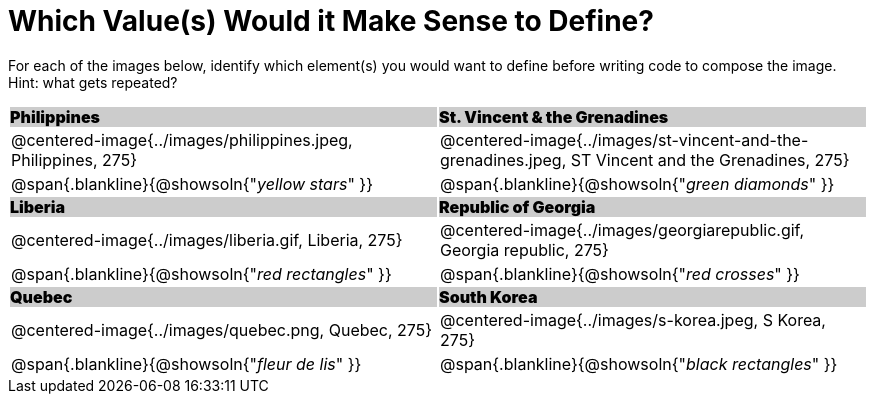 = Which Value(s) Would it Make Sense to Define?

++++
<style>
.centered-image { padding: 0 !important; }
#content tr:nth-child(3n+1) td {
	background: #cccccc !important;
	height: 1rem;
	font-weight: 900 !important;
	padding: 0;
}
#content tr:nth-child(3n+2) p { padding: 0 !important; margin: 0 !important; }
.blankline { margin-top: 8px; }
</style>
++++

For each of the images below, identify which element(s) you would want to define before writing code to compose the image. Hint: what gets repeated?

[.images, cols="^.^2a,^.^2a", stripes="none"]
|===
| Philippines											| St. Vincent & the Grenadines
| @centered-image{../images/philippines.jpeg, Philippines, 275}			| @centered-image{../images/st-vincent-and-the-grenadines.jpeg, ST Vincent and the Grenadines, 275}
| [.bottom]
@span{.blankline}{@showsoln{"_yellow stars_" }}
| [.bottom]
@span{.blankline}{@showsoln{"_green diamonds_" }}

| Liberia 												| Republic of Georgia
| @centered-image{../images/liberia.gif, Liberia, 275}				| @centered-image{../images/georgiarepublic.gif, Georgia republic, 275}
| [.bottom]
@span{.blankline}{@showsoln{"_red rectangles_" }}
| [.bottom]
@span{.blankline}{@showsoln{"_red crosses_" }}

| Quebec												| South Korea
| @centered-image{../images/quebec.png, Quebec, 275}					| @centered-image{../images/s-korea.jpeg, S Korea, 275}
| [.bottom]
@span{.blankline}{@showsoln{"_fleur de lis_" }}
| [.bottom]
@span{.blankline}{@showsoln{"_black rectangles_" }}
|===
